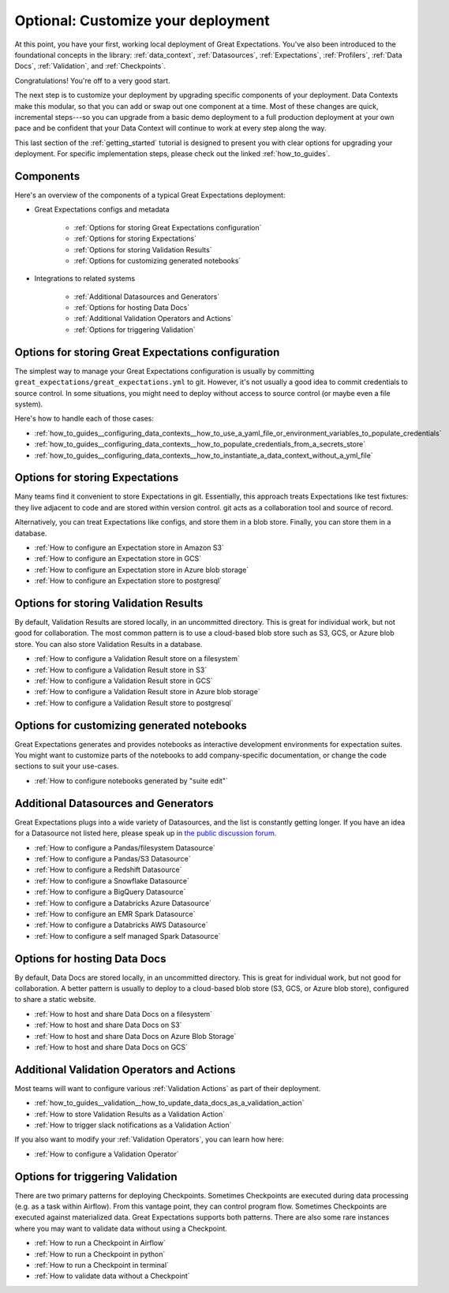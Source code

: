 .. _tutorials__getting_started__customize_your_deployment:

Optional: Customize your deployment
===================================

At this point, you have your first, working local deployment of Great Expectations. You've also been introduced to the foundational concepts in the library: :ref:`data_context`, :ref:`Datasources`, :ref:`Expectations`, :ref:`Profilers`, :ref:`Data Docs`, :ref:`Validation`, and :ref:`Checkpoints`.

Congratulations! You're off to a very good start.

The next step is to customize your deployment by upgrading specific components of your deployment. Data Contexts make this modular, so that you can add or swap out one component at a time. Most of these changes are quick, incremental steps---so you can upgrade from a basic demo deployment to a full production deployment at your own pace and be confident that your Data Context will continue to work at every step along the way.

This last section of the :ref:`getting_started` tutorial is designed to present you with clear options for upgrading your deployment. For specific implementation steps, please check out the linked :ref:`how_to_guides`.

Components
--------------------------------------------------

Here's an overview of the components of a typical Great Expectations deployment:

* Great Expectations configs and metadata 

    * :ref:`Options for storing Great Expectations configuration`
    * :ref:`Options for storing Expectations`
    * :ref:`Options for storing Validation Results`
    * :ref:`Options for customizing generated notebooks`

* Integrations to related systems

    * :ref:`Additional Datasources and Generators`
    * :ref:`Options for hosting Data Docs`
    * :ref:`Additional Validation Operators and Actions`
    * :ref:`Options for triggering Validation`

..    * Key workflows
..
..        * :ref:`Creating and editing Expectations`
..        * :ref:`Triggering validation`


Options for storing Great Expectations configuration
----------------------------------------------------

The simplest way to manage your Great Expectations configuration is usually by committing ``great_expectations/great_expectations.yml`` to git. However, it's not usually a good idea to commit credentials to source control. In some situations, you might need to deploy without access to source control (or maybe even a file system).

Here's how to handle each of those cases:

* :ref:`how_to_guides__configuring_data_contexts__how_to_use_a_yaml_file_or_environment_variables_to_populate_credentials`
* :ref:`how_to_guides__configuring_data_contexts__how_to_populate_credentials_from_a_secrets_store`
* :ref:`how_to_guides__configuring_data_contexts__how_to_instantiate_a_data_context_without_a_yml_file`


Options for storing Expectations
--------------------------------

Many teams find it convenient to store Expectations in git. Essentially, this approach treats Expectations like test fixtures: they live adjacent to code and are stored within version control. git acts as a collaboration tool and source of record.

Alternatively, you can treat Expectations like configs, and store them in a blob store. Finally, you can store them in a database.

* :ref:`How to configure an Expectation store in Amazon S3`
* :ref:`How to configure an Expectation store in GCS`
* :ref:`How to configure an Expectation store in Azure blob storage`
* :ref:`How to configure an Expectation store to postgresql`


Options for storing Validation Results
--------------------------------------
By default, Validation Results are stored locally, in an uncommitted directory. This is great for individual work, but not good for collaboration. The most common pattern is to use a cloud-based blob store such as S3, GCS, or Azure blob store. You can also store Validation Results in a database.

* :ref:`How to configure a Validation Result store on a filesystem`
* :ref:`How to configure a Validation Result store in S3`
* :ref:`How to configure a Validation Result store in GCS`
* :ref:`How to configure a Validation Result store in Azure blob storage`
* :ref:`How to configure a Validation Result store to postgresql`


Options for customizing generated notebooks
-------------------------------------------
Great Expectations generates and provides notebooks as interactive development environments for expectation suites. You might want to customize parts of the notebooks to add company-specific documentation, or change the code sections to suit your use-cases.

* :ref:`How to configure notebooks generated by "suite edit"`


Additional Datasources and Generators
-------------------------------------

Great Expectations plugs into a wide variety of Datasources, and the list is constantly getting longer. If you have an idea for a Datasource not listed here, please speak up in `the public discussion forum <https://discuss.greatexpectations.io/>`_.

* :ref:`How to configure a Pandas/filesystem Datasource`
* :ref:`How to configure a Pandas/S3 Datasource`
* :ref:`How to configure a Redshift Datasource`
* :ref:`How to configure a Snowflake Datasource`
* :ref:`How to configure a BigQuery Datasource`
* :ref:`How to configure a Databricks Azure Datasource`
* :ref:`How to configure an EMR Spark Datasource`
* :ref:`How to configure a Databricks AWS Datasource`
* :ref:`How to configure a self managed Spark Datasource`


Options for hosting Data Docs
-----------------------------

By default, Data Docs are stored locally, in an uncommitted directory. This is great for individual work, but not good for collaboration. A better pattern is usually to deploy to a cloud-based blob store (S3, GCS, or Azure blob store), configured to share a static website.

* :ref:`How to host and share Data Docs on a filesystem`
* :ref:`How to host and share Data Docs on S3`
* :ref:`How to host and share Data Docs on Azure Blob Storage`
* :ref:`How to host and share Data Docs on GCS`


Additional Validation Operators and Actions
-------------------------------------------

Most teams will want to configure various :ref:`Validation Actions` as part of their deployment.

* :ref:`how_to_guides__validation__how_to_update_data_docs_as_a_validation_action`
* :ref:`How to store Validation Results as a Validation Action`
* :ref:`How to trigger slack notifications as a Validation Action`

If you also want to modify your :ref:`Validation Operators`, you can learn how here:

* :ref:`How to configure a Validation Operator`

.. Creating and editing Expectations
.. ---------------------------------
.. 
.. #FIXME: Need words here.
.. 
.. #FIXME: Need list here, after we wrangle the how-to guides for creating and editing Expectations.

Options for triggering Validation
---------------------------------

There are two primary patterns for deploying Checkpoints. Sometimes Checkpoints are executed during data processing (e.g. as a task within Airflow). From this vantage point, they can control program flow. Sometimes Checkpoints are executed against materialized data. Great Expectations supports both patterns. There are also some rare instances where you may want to validate data without using a Checkpoint.

* :ref:`How to run a Checkpoint in Airflow`
* :ref:`How to run a Checkpoint in python`
* :ref:`How to run a Checkpoint in terminal`
* :ref:`How to validate data without a Checkpoint`
